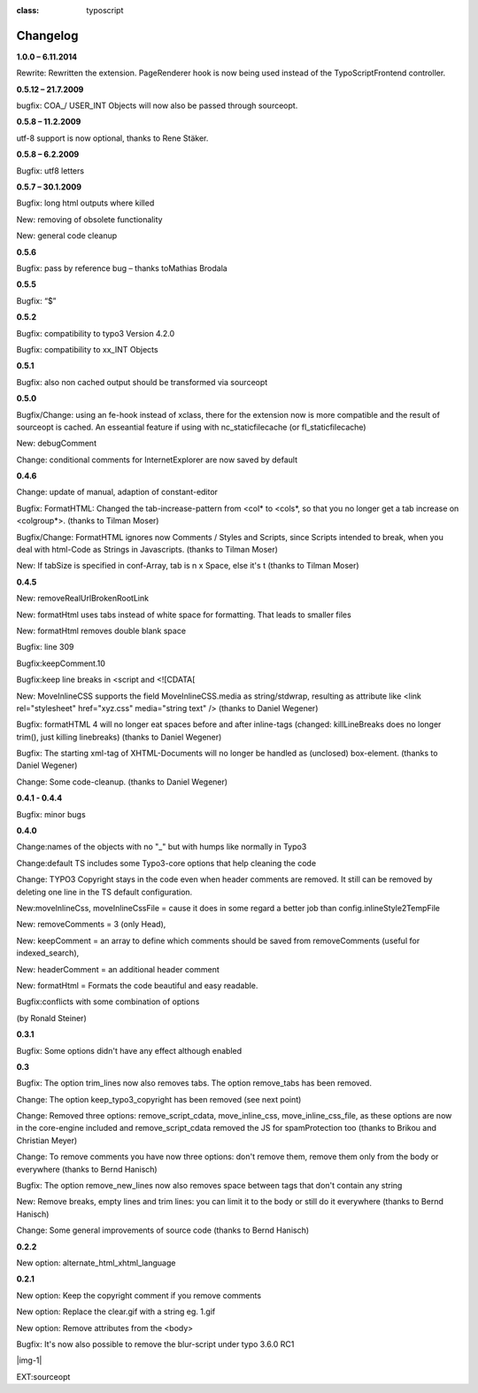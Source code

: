 ﻿.. include:: Images.txt

.. ==================================================
.. FOR YOUR INFORMATION
.. --------------------------------------------------
.. -*- coding: utf-8 -*- with BOM.

.. ==================================================
.. DEFINE SOME TEXTROLES
.. --------------------------------------------------
.. role::   underline
.. role::   typoscript(code)
.. role::   ts(typoscript)
:class:  typoscript
.. role::   php(code)


Changelog
---------

**1.0.0 – 6.11.2014**

Rewrite: Rewritten the extension. PageRenderer hook is now being
used instead of the TypoScriptFrontend controller.

**0.5.12 – 21.7.2009**

bugfix: COA\_/ USER\_INT Objects will now also be passed through
sourceopt.

**0.5.8 – 11.2.2009**

utf-8 support is now optional, thanks to Rene Stäker.

**0.5.8 – 6.2.2009**

Bugfix: utf8 letters

**0.5.7 – 30.1.2009**

Bugfix: long html outputs where killed

New: removing of obsolete functionality

New: general code cleanup

**0.5.6**

Bugfix: pass by reference bug – thanks toMathias Brodala

**0.5.5**

Bugfix: “$”

**0.5.2**

Bugfix: compatibility to typo3 Version 4.2.0

Bugfix: compatibility to xx\_INT Objects

**0.5.1**

Bugfix: also non cached output should be transformed via sourceopt

**0.5.0**

Bugfix/Change: using an fe-hook instead of xclass, there for the
extension now is more compatible and the result of sourceopt is
cached. An esseantial feature if using with nc\_staticfilecache (or
fl\_staticfilecache)

New: debugComment

Change: conditional comments for InternetExplorer are now saved by
default

**0.4.6**

Change: update of manual, adaption of constant-editor

Bugfix: FormatHTML: Changed the tab-increase-pattern from <col\* to
<col\s\*, so that you no longer get a tab increase on <colgroup\*>.
(thanks to Tilman Moser)

Bugfix/Change: FormatHTML ignores now Comments / Styles and Scripts,
since Scripts intended to break, when you deal with html-Code as
Strings in Javascripts. (thanks to Tilman Moser)

New: If tabSize is specified in conf-Array, tab is n x Space, else
it's \t (thanks to Tilman Moser)

**0.4.5**

New: removeRealUrlBrokenRootLink

New: formatHtml uses tabs instead of white space for formatting. That
leads to smaller files

New: formatHtml removes double blank space

Bugfix: line 309

Bugfix:keepComment.10

Bugfix:keep line breaks in <script and <![CDATA[

New: MoveInlineCSS supports the field MoveInlineCSS.media as
string/stdwrap, resulting as attribute like <link rel="stylesheet"
href="xyz.css" media="string text" /> (thanks to Daniel Wegener)

Bugfix: formatHTML 4 will no longer eat spaces before and after
inline-tags (changed: killLineBreaks does no longer trim(), just
killing linebreaks) (thanks to Daniel Wegener)

Bugfix: The starting xml-tag of XHTML-Documents will no longer be
handled as (unclosed) box-element. (thanks to Daniel Wegener)

Change: Some code-cleanup. (thanks to Daniel Wegener)

**0.4.1 - 0.4.4**

Bugfix: minor bugs

**0.4.0**

Change:names of the objects with no "\_" but with humps like normally
in Typo3

Change:default TS includes some Typo3-core options that help cleaning
the code

Change: TYPO3 Copyright stays in the code even when header comments
are removed. It still can be removed by deleting one line in the TS
default configuration.

New:moveInlineCss, moveInlineCssFile = cause it does in some regard a
better job than config.inlineStyle2TempFile

New: removeComments = 3 (only Head),

New: keepComment = an array to define which comments should be saved
from removeComments (useful for indexed\_search),

New: headerComment = an additional header comment

New: formatHtml = Formats the code beautiful and easy readable.

Bugfix:conflicts with some combination of options

(by Ronald Steiner)

**0.3.1**

Bugfix: Some options didn't have any effect although enabled

**0.3**

Bugfix: The option trim\_lines now also removes tabs. The option
remove\_tabs has been removed.

Change: The option keep\_typo3\_copyright has been removed (see next
point)

Change: Removed three options: remove\_script\_cdata,
move\_inline\_css, move\_inline\_css\_file, as these options are now
in the core-engine included and remove\_script\_cdata removed the JS
for spamProtection too (thanks to Brikou and Christian Meyer)

Change: To remove comments you have now three options: don't remove
them, remove them only from the body or everywhere (thanks to Bernd
Hanisch)

Bugfix: The option remove\_new\_lines now also removes space between
tags that don't contain any string

New: Remove breaks, empty lines and trim lines: you can limit it to
the body or still do it everywhere (thanks to Bernd Hanisch)

Change: Some general improvements of source code (thanks to Bernd
Hanisch)

**0.2.2**

New option: alternate\_html\_xhtml\_language

**0.2.1**

New option: Keep the copyright comment if you remove comments

New option: Replace the clear.gif with a string eg. 1.gif

New option: Remove attributes from the <body>

Bugfix: It's now also possible to remove the blur-script under typo
3.6.0 RC1


|img-1|

EXT:sourceopt


